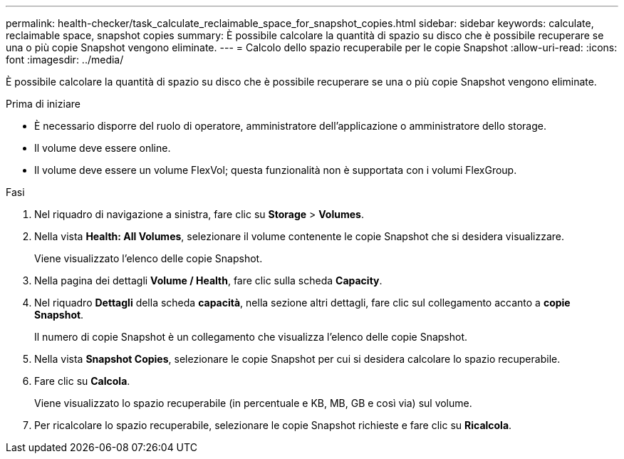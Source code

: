 ---
permalink: health-checker/task_calculate_reclaimable_space_for_snapshot_copies.html 
sidebar: sidebar 
keywords: calculate, reclaimable space, snapshot copies 
summary: È possibile calcolare la quantità di spazio su disco che è possibile recuperare se una o più copie Snapshot vengono eliminate. 
---
= Calcolo dello spazio recuperabile per le copie Snapshot
:allow-uri-read: 
:icons: font
:imagesdir: ../media/


[role="lead"]
È possibile calcolare la quantità di spazio su disco che è possibile recuperare se una o più copie Snapshot vengono eliminate.

.Prima di iniziare
* È necessario disporre del ruolo di operatore, amministratore dell'applicazione o amministratore dello storage.
* Il volume deve essere online.
* Il volume deve essere un volume FlexVol; questa funzionalità non è supportata con i volumi FlexGroup.


.Fasi
. Nel riquadro di navigazione a sinistra, fare clic su *Storage* > *Volumes*.
. Nella vista *Health: All Volumes*, selezionare il volume contenente le copie Snapshot che si desidera visualizzare.
+
Viene visualizzato l'elenco delle copie Snapshot.

. Nella pagina dei dettagli *Volume / Health*, fare clic sulla scheda *Capacity*.
. Nel riquadro *Dettagli* della scheda *capacità*, nella sezione altri dettagli, fare clic sul collegamento accanto a *copie Snapshot*.
+
Il numero di copie Snapshot è un collegamento che visualizza l'elenco delle copie Snapshot.

. Nella vista *Snapshot Copies*, selezionare le copie Snapshot per cui si desidera calcolare lo spazio recuperabile.
. Fare clic su *Calcola*.
+
Viene visualizzato lo spazio recuperabile (in percentuale e KB, MB, GB e così via) sul volume.

. Per ricalcolare lo spazio recuperabile, selezionare le copie Snapshot richieste e fare clic su *Ricalcola*.


